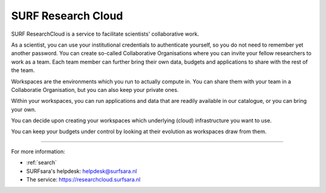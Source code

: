 SURF Research Cloud
===============================

SURF ResearchCloud is a service to facilitate scientists' collaborative work.

As a scientist, you can use your institutional credentials to authenticate yourself, so you do not need to remember yet another password.
You can create so-called Collaborative Organisations where you can invite your fellow researchers to work as a team.
Each team member can further bring their own data, budgets and applications to share with the rest of the team.

Workspaces are the environments which you run to actually compute in. 
You can share them with your team in a Collaboratie Organisation, but you can also keep your private ones.

Within your workspaces, you can run applications and data that are readily available in our catalogue, or you can bring your own.

You can decide upon creating your workspaces which underlying (cloud) infrastructure you want to use. 

You can keep your budgets under control by looking at their evolution as workspaces draw from them.

----

For more information:

* :ref:`search`
* SURFsara's helpdesk: `helpdesk@surfsara.nl`_
* The service: https://researchcloud.surfsara.nl

.. Substritution definitions:

.. _SURFsara: https://surfsara.nl/
.. _helpdesk@surfsara.nl: mailto:helpdesk@surfsara.nl?subject=ResearchCloud%20question
